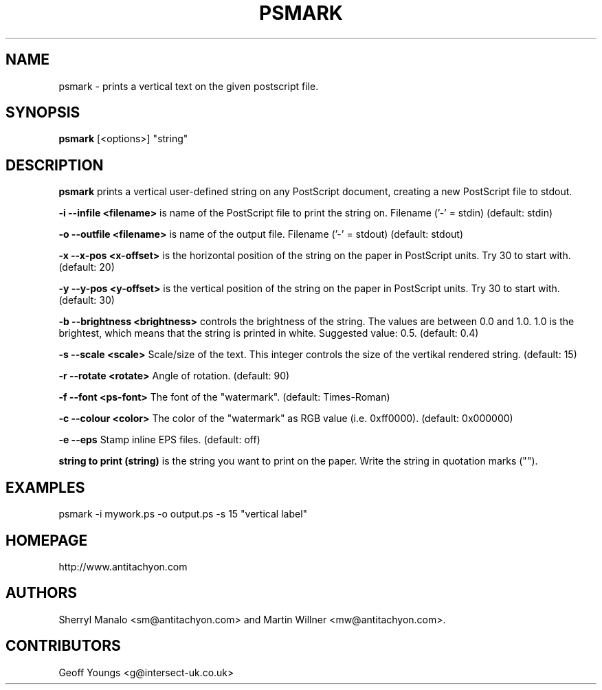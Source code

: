 .\" Copyright (c) 2001 antitachyon - Manalo & Willner OEG <office@antitachyon.com>
.\" This program is distributed according to the Gnu General Public License.
.\" See the file COPYING in the distribution source directory
.\" $Id: psmark.1,v 1.5 2002/11/22 12:47:50 tino Exp $
.\"
.TH PSMARK 1 "July 2002" Linux "PS Tools"
.SH NAME
psmark \- prints a vertical text on the given postscript file.
.SH SYNOPSIS
.hy 0
.B psmark
[<options>] "string"
.SH DESCRIPTION
.B psmark 
prints a vertical user-defined string on any PostScript document,
creating a new PostScript file to stdout.
.PP
.B -i  --infile <filename>
is name of the PostScript file to print the string on.  Filename ('-' = stdin)  (default: stdin)
.PP
.B -o  --outfile    <filename> 
is name of the output file. Filename ('-' = stdout) (default: stdout)
.PP
.B -x  --x-pos      <x-offset> 
is the horizontal position of the string on the paper in PostScript units. Try 30 to start with. (default: 20)

.B -y  --y-pos      <y-offset>
is the vertical position of the string on the paper in PostScript units. Try 30 to start with. (default: 30)
.PP
.B -b  --brightness <brightness>
controls the brightness of the string. The values are between 0.0 and 1.0. 1.0 is the brightest, which
means that the string is printed in white. Suggested value: 0.5. (default: 0.4)
.PP
.B -s  --scale      <scale>
Scale/size of the text. This integer controls the size of the vertikal rendered string. (default: 15)
.PP
.B -r  --rotate     <rotate>
Angle of rotation. (default: 90)
.PP
.B -f  --font       <ps-font>
The font of the "watermark". (default: Times-Roman)
.PP
.B -c --colour <color>
The color of the "watermark" as RGB value (i.e. 0xff0000). (default: 0x000000)
.PP
.B -e  --eps
Stamp inline EPS files. (default: off)
.PP
.B string to print (string)
is the string you want to print on the paper. Write the string in quotation marks (""). 
.PP
.SH EXAMPLES
psmark -i mywork.ps -o output.ps -s 15 "vertical label"
.SH HOMEPAGE
http://www.antitachyon.com
.PP
.SH AUTHORS
Sherryl Manalo <sm@antitachyon.com> and
Martin Willner <mw@antitachyon.com>.
.SH CONTRIBUTORS
Geoff Youngs <g@intersect-uk.co.uk>
